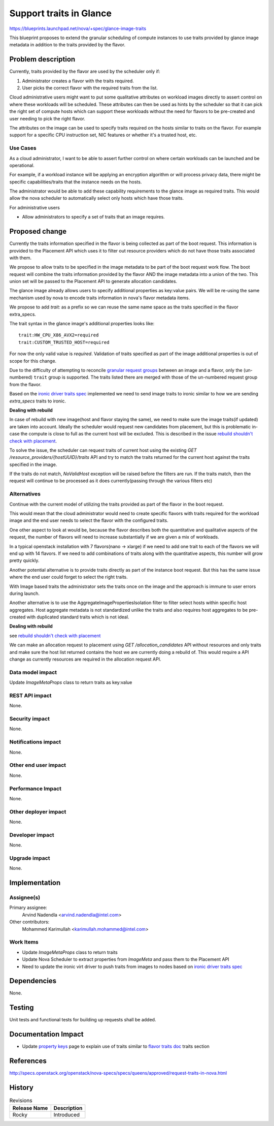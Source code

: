 ..
 This work is licensed under a Creative Commons Attribution 3.0 Unported
 License.

 http://creativecommons.org/licenses/by/3.0/legalcode

==========================================
Support traits in Glance
==========================================

https://blueprints.launchpad.net/nova/+spec/glance-image-traits

This blueprint proposes to extend the granular scheduling of compute instances
to use traits provided by glance image metadata in addition to the traits
provided by the flavor.

Problem description
===================

Currently, traits provided by the flavor are used by the scheduler only if:

1. Administrator creates a flavor with the traits required.
2. User picks the correct flavor with the required traits from the list.

Cloud administrative users might want to put some qualitative attributes on
workload images directly to assert control on where these workloads will be
scheduled.  These attributes can then be used as hints by the scheduler so that
it can pick the right set of compute hosts which can support these workloads
without the need for flavors to be pre-created and user needing to pick the
right flavor.

The attributes on the image can be used to specify traits required on the hosts
similar to traits on the flavor. For example support for a specific CPU
instruction set, NIC features or whether it's a trusted host, etc.

Use Cases
---------

As a cloud administrator, I want to be able to assert further control on where
certain workloads can be launched and be operational.

For example, if a workload instance will be applying an encryption algorithm or
will process privacy data, there might be specific capabilities/traits that the
instance needs on the hosts.

The administrator would be able to add these capability requirements to the
glance image as required traits. This would allow the nova scheduler to
automatically select only hosts which have those traits.

For administrative users

* Allow administrators to specify a set of traits that an image requires.

Proposed change
===============

Currently the traits information specified in the flavor is being collected as
part of the boot request. This information is provided to the Placement API
which uses it to filter out resource providers which do not have those traits
associated with them.

We propose to allow traits to be specified in the image metadata to be part of
the boot request work flow. The boot request will combine the traits
information provided by the flavor AND the image metadata into a union of the
two. This union set will be passed to the Placement API to generate allocation
candidates.

The glance image already allows users to specify additional properties as
key:value pairs. We will be re-using the same mechanism used by nova to encode
traits information in nova's flavor metadata items.

We propose to add `trait:` as a prefix so we can reuse the same name space as
the traits specified in the flavor extra_specs.

The trait syntax in the glance image's additional properties looks like::

    trait:HW_CPU_X86_AVX2=required
    trait:CUSTOM_TRUSTED_HOST=required

For now the only valid value is `required`. Validation of traits specified as
part of the image additional properties is out of scope for this change.

Due to the difficulty of attempting to reconcile `granular request groups`_
between an image and a flavor, only the (un-numbered) ``trait`` group is
supported. The traits listed there are merged with those of the un-numbered
request group from the flavor.

Based on the `ironic driver traits spec`_ implemented we need to send image
traits to ironic similar to how we are sending `extra_specs` traits to ironic.

**Dealing with rebuild**

In case of rebuild with new image(host and flavor staying the same), we need to
make sure the image traits(if updated) are taken into account. Ideally the
scheduler would request new candidates from placement, but this is problematic
in-case the compute is close to full as the current host will be excluded. This
is described in the issue `rebuild shouldn't check with placement`_.

To solve the issue, the scheduler can request traits of current host using the
existing `GET /resource_providers/{hostUUID}/traits` API and try to match the
traits returned for the current host against the traits specified in the image.

If the traits do not match, `NoValidHost` exception will be raised before the
filters are run. If the traits match, then the request will continue to be
processed as it does currently(passing through the various filters etc)

Alternatives
------------

Continue with the current model of utilizing the traits provided as part of the
flavor in the boot request.

This would mean that the cloud administrator would need to create specific
flavors with traits required for the workload image and the end user needs to
select the flavor with the configured traits.

One other aspect to look at would be, because the flavor describes both the
quantitative and qualitative aspects of the request, the number of flavors will
need to increase substantially if we are given a mix of workloads.

In a typical openstack installation with 7 flavors(nano -> xlarge) if we need
to add one trait to each of the flavors we will end up with 14 flavors. If we
need to add combinations of traits along with the quantitative aspects, this
number will grow pretty quickly.

Another potential alternative is to provide traits directly as part of the
instance boot request. But this has the same issue where the end user could
forget to select the right traits.

With Image based traits the administrator sets the traits once on the image and
the approach is immune to user errors during launch.

Another alternative is to use the AggregateImagePropertiesIsolation
filter to filter select hosts within specific host aggregates. Host aggregate
metadata is not standardized unlike the traits and also requires host
aggregates to be pre-created with duplicated standard traits which is not
ideal.

**Dealing with rebuild**

see `rebuild shouldn't check with placement`_

We can make an allocation request to placement using
`GET /allocation_candidates` API without resources and only traits
and make sure the host list returned contains the host we are currently doing a
rebuild of. This would require a API change as currently resources are
required in the allocation request API.

Data model impact
-----------------

Update `ImageMetaProps` class to return traits as key:value

REST API impact
---------------

None.

Security impact
---------------

None.

Notifications impact
--------------------

None.

Other end user impact
---------------------

None.

Performance Impact
------------------

None.

Other deployer impact
---------------------

None.

Developer impact
----------------

None.

Upgrade impact
--------------

None.

Implementation
==============

Assignee(s)
-----------

Primary assignee:
  Arvind Nadendla <arvind.nadendla@intel.com>

Other contributors:
  Mohammed Karimullah <karimullah.mohammed@intel.com>

Work Items
----------

* Update `ImageMetaProps` class to return traits
* Update Nova Scheduler to extract properties from `ImageMeta` and pass them
  to the Placement API
* Need to update the ironic virt driver to push traits from images to nodes
  based on `ironic driver traits spec`_

Dependencies
============

None.

Testing
=======

Unit tests and functional tests for building up requests shall be added.

Documentation Impact
====================

* Update `property keys`_ page to explain use of traits similar to
  `flavor traits doc`_ traits section

.. _property keys: https://docs.openstack.org/python-glanceclient/pike/cli/property-keys.html
.. _flavor traits doc: https://docs.openstack.org/nova/latest/user/flavors.html

References
==========

http://specs.openstack.org/openstack/nova-specs/specs/queens/approved/request-traits-in-nova.html

.. _ironic driver traits spec: https://review.openstack.org/#/c/508116/
.. _granular request groups: http://specs.openstack.org/openstack/nova-specs/specs/rocky/approved/granular-resource-requests.html#numbered-request-groups
.. _rebuild shouldn't check with placement: https://bugs.launchpad.net/nova/+bug/1750623

History
=======

.. list-table:: Revisions
   :header-rows: 1

   * - Release Name
     - Description
   * - Rocky
     - Introduced
